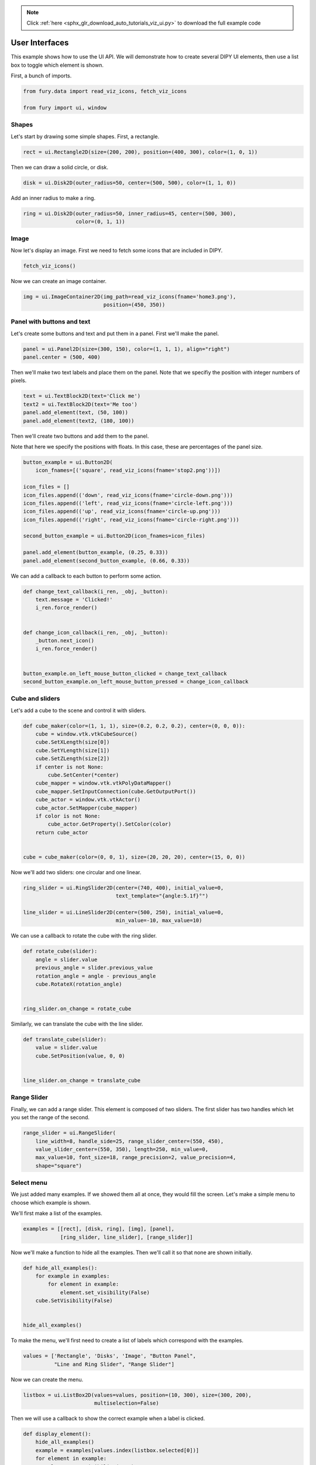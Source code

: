 .. note::
    :class: sphx-glr-download-link-note

    Click :ref:`here <sphx_glr_download_auto_tutorials_viz_ui.py>` to download the full example code
.. rst-class:: sphx-glr-example-title

.. _sphx_glr_auto_tutorials_viz_ui.py:


===============
User Interfaces
===============

This example shows how to use the UI API. We will demonstrate how to create
several DIPY UI elements, then use a list box to toggle which element is shown.

First, a bunch of imports.

.. code-block:: default


    from fury.data import read_viz_icons, fetch_viz_icons

    from fury import ui, window







Shapes
======

Let's start by drawing some simple shapes. First, a rectangle.


.. code-block:: default


    rect = ui.Rectangle2D(size=(200, 200), position=(400, 300), color=(1, 0, 1))







Then we can draw a solid circle, or disk.


.. code-block:: default


    disk = ui.Disk2D(outer_radius=50, center=(500, 500), color=(1, 1, 0))







Add an inner radius to make a ring.


.. code-block:: default


    ring = ui.Disk2D(outer_radius=50, inner_radius=45, center=(500, 300),
                     color=(0, 1, 1))







Image
=====

Now let's display an image. First we need to fetch some icons that are
included in DIPY.


.. code-block:: default


    fetch_viz_icons()





.. rst-class:: sphx-glr-script-out

 Out:

 .. code-block:: none

    Data size is approximately 12KB
    Dataset is already in place. If you want to fetch it again please first remove the folder C:\Users\skoudoro\.fury\icons


Now we can create an image container.


.. code-block:: default


    img = ui.ImageContainer2D(img_path=read_viz_icons(fname='home3.png'),
                              position=(450, 350))







Panel with buttons and text
===========================

Let's create some buttons and text and put them in a panel. First we'll
make the panel.


.. code-block:: default


    panel = ui.Panel2D(size=(300, 150), color=(1, 1, 1), align="right")
    panel.center = (500, 400)







Then we'll make two text labels and place them on the panel.
Note that we specifiy the position with integer numbers of pixels.


.. code-block:: default


    text = ui.TextBlock2D(text='Click me')
    text2 = ui.TextBlock2D(text='Me too')
    panel.add_element(text, (50, 100))
    panel.add_element(text2, (180, 100))







Then we'll create two buttons and add them to the panel.

Note that here we specify the positions with floats. In this case, these are
percentages of the panel size.


.. code-block:: default



    button_example = ui.Button2D(
        icon_fnames=[('square', read_viz_icons(fname='stop2.png'))])

    icon_files = []
    icon_files.append(('down', read_viz_icons(fname='circle-down.png')))
    icon_files.append(('left', read_viz_icons(fname='circle-left.png')))
    icon_files.append(('up', read_viz_icons(fname='circle-up.png')))
    icon_files.append(('right', read_viz_icons(fname='circle-right.png')))

    second_button_example = ui.Button2D(icon_fnames=icon_files)

    panel.add_element(button_example, (0.25, 0.33))
    panel.add_element(second_button_example, (0.66, 0.33))







We can add a callback to each button to perform some action.


.. code-block:: default



    def change_text_callback(i_ren, _obj, _button):
        text.message = 'Clicked!'
        i_ren.force_render()


    def change_icon_callback(i_ren, _obj, _button):
        _button.next_icon()
        i_ren.force_render()


    button_example.on_left_mouse_button_clicked = change_text_callback
    second_button_example.on_left_mouse_button_pressed = change_icon_callback







Cube and sliders
================

Let's add a cube to the scene and control it with sliders.


.. code-block:: default



    def cube_maker(color=(1, 1, 1), size=(0.2, 0.2, 0.2), center=(0, 0, 0)):
        cube = window.vtk.vtkCubeSource()
        cube.SetXLength(size[0])
        cube.SetYLength(size[1])
        cube.SetZLength(size[2])
        if center is not None:
            cube.SetCenter(*center)
        cube_mapper = window.vtk.vtkPolyDataMapper()
        cube_mapper.SetInputConnection(cube.GetOutputPort())
        cube_actor = window.vtk.vtkActor()
        cube_actor.SetMapper(cube_mapper)
        if color is not None:
            cube_actor.GetProperty().SetColor(color)
        return cube_actor


    cube = cube_maker(color=(0, 0, 1), size=(20, 20, 20), center=(15, 0, 0))







Now we'll add two sliders: one circular and one linear.


.. code-block:: default


    ring_slider = ui.RingSlider2D(center=(740, 400), initial_value=0,
                                  text_template="{angle:5.1f}°")

    line_slider = ui.LineSlider2D(center=(500, 250), initial_value=0,
                                  min_value=-10, max_value=10)







We can use a callback to rotate the cube with the ring slider.


.. code-block:: default



    def rotate_cube(slider):
        angle = slider.value
        previous_angle = slider.previous_value
        rotation_angle = angle - previous_angle
        cube.RotateX(rotation_angle)


    ring_slider.on_change = rotate_cube







Similarly, we can translate the cube with the line slider.


.. code-block:: default



    def translate_cube(slider):
        value = slider.value
        cube.SetPosition(value, 0, 0)


    line_slider.on_change = translate_cube







Range Slider
============

Finally, we can add a range slider. This element is composed of two sliders.
The first slider has two handles which let you set the range of the second.


.. code-block:: default


    range_slider = ui.RangeSlider(
        line_width=8, handle_side=25, range_slider_center=(550, 450),
        value_slider_center=(550, 350), length=250, min_value=0,
        max_value=10, font_size=18, range_precision=2, value_precision=4,
        shape="square")








Select menu
============

We just added many examples. If we showed them all at once, they would fill
the screen. Let's make a simple menu to choose which example is shown.

We'll first make a list of the examples.


.. code-block:: default


    examples = [[rect], [disk, ring], [img], [panel],
                [ring_slider, line_slider], [range_slider]]







Now we'll make a function to hide all the examples. Then we'll call it so
that none are shown initially.


.. code-block:: default



    def hide_all_examples():
        for example in examples:
            for element in example:
                element.set_visibility(False)
        cube.SetVisibility(False)


    hide_all_examples()







To make the menu, we'll first need to create a list of labels which
correspond with the examples.


.. code-block:: default


    values = ['Rectangle', 'Disks', 'Image', "Button Panel",
              "Line and Ring Slider", "Range Slider"]







Now we can create the menu.


.. code-block:: default


    listbox = ui.ListBox2D(values=values, position=(10, 300), size=(300, 200),
                           multiselection=False)







Then we will use a callback to show the correct example when a label is
clicked.


.. code-block:: default



    def display_element():
        hide_all_examples()
        example = examples[values.index(listbox.selected[0])]
        for element in example:
            element.set_visibility(True)
        if values.index(listbox.selected[0]) == 4:
            cube.SetVisibility(True)


    listbox.on_change = display_element







Show Manager
==================================

Now that all the elements have been initialised, we add them to the show
manager.


.. code-block:: default


    current_size = (800, 800)
    show_manager = window.ShowManager(size=current_size, title="DIPY UI Example")

    show_manager.scene.add(listbox)
    for example in examples:
        for element in example:
            show_manager.scene.add(element)
    show_manager.scene.add(cube)
    show_manager.scene.reset_camera()
    show_manager.scene.set_camera(position=(0, 0, 200))
    show_manager.scene.reset_clipping_range()
    show_manager.scene.azimuth(30)

    interactive = False

    if interactive:
        show_manager.start()

    window.record(show_manager.scene, size=current_size, out_path="viz_ui.png")



.. image:: /auto_tutorials/images/sphx_glr_viz_ui_001.png
    :class: sphx-glr-single-img





.. rst-class:: sphx-glr-timing

   **Total running time of the script:** ( 0 minutes  0.353 seconds)


.. _sphx_glr_download_auto_tutorials_viz_ui.py:


.. only :: html

 .. container:: sphx-glr-footer
    :class: sphx-glr-footer-example



  .. container:: sphx-glr-download

     :download:`Download Python source code: viz_ui.py <viz_ui.py>`



  .. container:: sphx-glr-download

     :download:`Download Jupyter notebook: viz_ui.ipynb <viz_ui.ipynb>`


.. only:: html

 .. rst-class:: sphx-glr-signature

    `Gallery generated by Sphinx-Gallery <https://sphinx-gallery.readthedocs.io>`_
